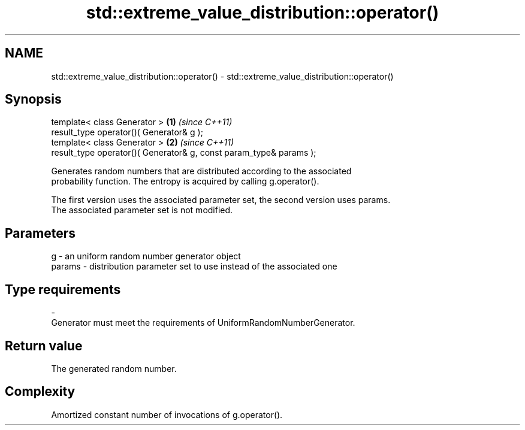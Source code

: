 .TH std::extreme_value_distribution::operator() 3 "Nov 25 2015" "2.1 | http://cppreference.com" "C++ Standard Libary"
.SH NAME
std::extreme_value_distribution::operator() \- std::extreme_value_distribution::operator()

.SH Synopsis
   template< class Generator >                                       \fB(1)\fP \fI(since C++11)\fP
   result_type operator()( Generator& g );
   template< class Generator >                                       \fB(2)\fP \fI(since C++11)\fP
   result_type operator()( Generator& g, const param_type& params );

   Generates random numbers that are distributed according to the associated
   probability function. The entropy is acquired by calling g.operator().

   The first version uses the associated parameter set, the second version uses params.
   The associated parameter set is not modified.

.SH Parameters

   g        -   an uniform random number generator object
   params   -   distribution parameter set to use instead of the associated one
.SH Type requirements
   -
   Generator must meet the requirements of UniformRandomNumberGenerator.

.SH Return value

   The generated random number.

.SH Complexity

   Amortized constant number of invocations of g.operator().
